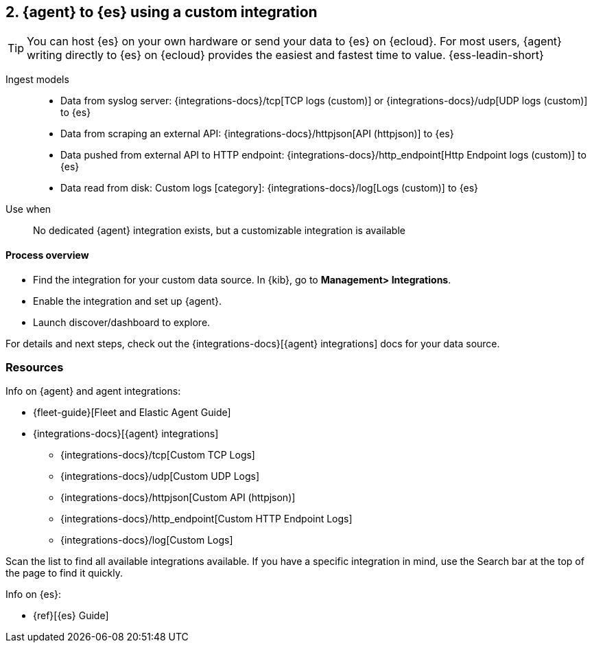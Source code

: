 [[agent-custom]]
== 2. {agent} to {es} using a custom integration

TIP: You can host {es} on your own hardware or send your data to {es} on {ecloud}. 
For most users, {agent} writing directly to {es} on {ecloud} provides the easiest and fastest time to value. {ess-leadin-short}

Ingest models::
* Data from syslog server: {integrations-docs}/tcp[TCP logs (custom)] or {integrations-docs}/udp[UDP logs (custom)] to {es}
* Data from scraping an external API: {integrations-docs}/httpjson[API (httpjson)] to {es}
* Data pushed from external API to HTTP endpoint: {integrations-docs}/http_endpoint[Http Endpoint logs (custom)] to {es}
* Data read from disk: Custom logs [category]: {integrations-docs}/log[Logs (custom)] to {es}

Use when::
No dedicated {agent} integration exists, but a customizable integration is available

[discrete]
[[agent-custom-proc]]
==== Process overview

* Find the integration for your custom data source. In {kib},  go to *Management> Integrations*.
* Enable the integration and set up {agent}. 
* Launch discover/dashboard to explore.

For details and next steps, check out the {integrations-docs}[{agent} integrations] docs for your data source.

[discrete]
[[custom-resources]]
=== Resources

Info on {agent} and agent integrations:

* {fleet-guide}[Fleet and Elastic Agent Guide]
* {integrations-docs}[{agent} integrations]
** {integrations-docs}/tcp[Custom TCP Logs]
** {integrations-docs}/udp[Custom UDP Logs]
** {integrations-docs}/httpjson[Custom API (httpjson)]
** {integrations-docs}/http_endpoint[Custom HTTP Endpoint Logs]
** {integrations-docs}/log[Custom Logs]

Scan the list to find all available integrations available. 
If you have a specific integration in mind, use the Search bar at the top of the page to find it quickly. 

Info on {es}:

* {ref}[{es} Guide]

//ToDo: Break out into 4 additional files/topics with expanded descriptions and appropriate architecture diagrams for each. 

